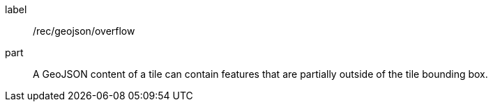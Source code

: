 [[per_geojson_overflow]]
////
[width="90%",cols="2,6a"]
|===
^|*Permission {counter:per-id}* |*/rec/geojson/overflow*
^|A |A GeoJSON content of a tile can contain features that are partially outside of the tile bounding box.
|===
////

[permission]
====
[%metadata]
label:: /rec/geojson/overflow
part:: A GeoJSON content of a tile can contain features that are partially outside of the tile bounding box.
====
